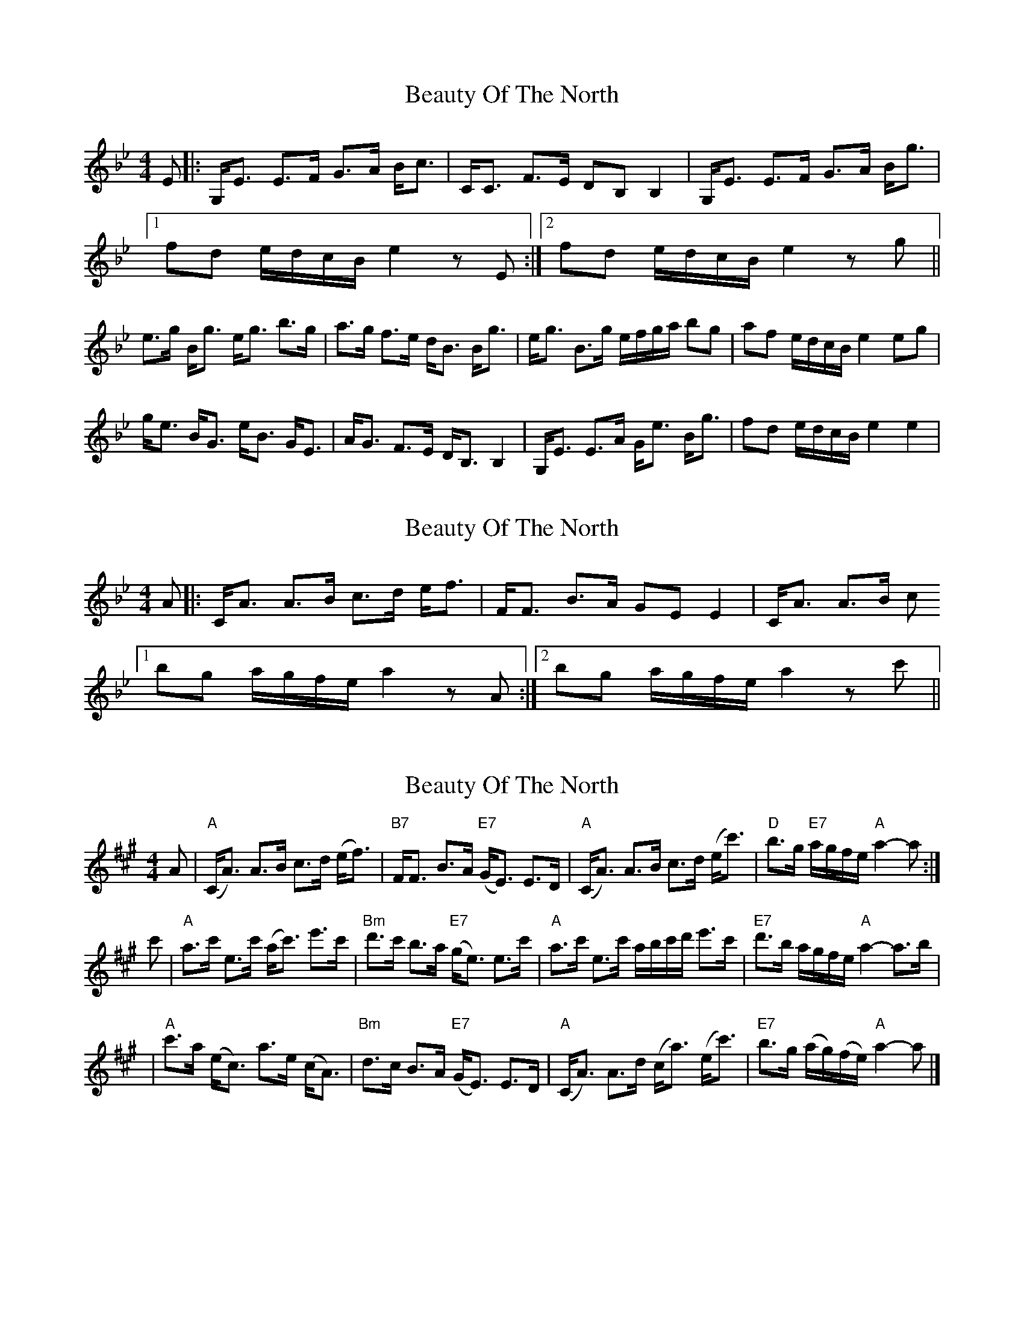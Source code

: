 X: 1
T: Beauty Of The North
Z: 2situla
S: https://thesession.org/tunes/2373#setting2373
R: strathspey
M: 4/4
L: 1/8
K: Cdor
E |: G,/E3/2 E3/2F/ G3/2A/ B/c3/2 | C/C3/2 F3/2E/ DB, B,2 | G,/E3/2 E3/2F/ G3/2A/ B/g3/2 |
[1 fd e/d/c/B/ e2 zE :|2 fd e/d/c/B/ e2 zg ||
e3/2g/ B/g3/2 e/g3/2 b3/2g/ | a3/2g/ f3/2e/ d/B3/2 B/g3/2 | \ e/g3/2 B3/2g/ e/f/g/a/ bg | af e/d/c/B/ e2 eg |
g/e3/2 B/G3/2 e/B3/2 G/E3/2 | A/G3/2 F3/2E/ D/B,3/2 B,2 | G,/E3/2 E3/2A/ G/e3/2 B/g3/2 | fd e/d/c/B/ e2 e2 |
X: 2
T: Beauty Of The North
Z: javivr
S: https://thesession.org/tunes/2373#setting15720
R: strathspey
M: 4/4
L: 1/8
K: Cdor
A |: C/A3/2 A3/2B/ c3/2d/ e/f3/2 | F/F3/2 B3/2A/ GE E2 | C/A3/2 A3/2B/ c[1 bg a/g/f/e/ a2 zA :|2 bg a/g/f/e/ a2 zc' ||
X: 3
T: Beauty Of The North
Z: javivr
S: https://thesession.org/tunes/2373#setting27203
R: strathspey
M: 4/4
L: 1/8
K: Amaj
A \
| "A"(C<A) A>B c>d (e<f) | "B7"F<F B>A "E7"(G<E) E>D \
| "A"(C<A) A>B c>d (e<c') | "D"b>g "E7"a/g/f/e/ "A"a2-a :|
c' \
| "A"a>c' e>c' (a<c') e'>c' | "Bm"d'>c' b>a "E7"(g<e) e>c' \
| "A"a>c' e>c' a/b/c'/d'/ e'>c' | "E7"d'>b a/g/f/e/ "A"a2-a>b |
| "A"c'>a (e<c) a>e (c<A) | "Bm"d>c B>A "E7"(G<E) E>D \
| "A"(C<A) A>d (c<a) (e<c') | "E7"b>g (a/g/)(f/e/) "A"a2-a |]
